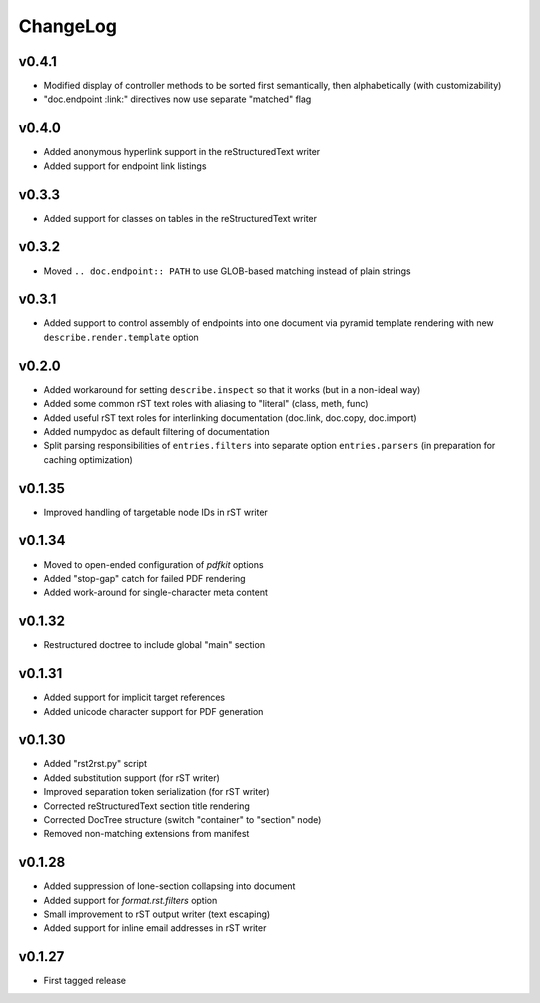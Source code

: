 =========
ChangeLog
=========


v0.4.1
======

* Modified display of controller methods to be sorted first
  semantically, then alphabetically (with customizability)
* "doc.endpoint :link:" directives now use separate "matched" flag


v0.4.0
======

* Added anonymous hyperlink support in the reStructuredText writer
* Added support for endpoint link listings


v0.3.3
======

* Added support for classes on tables in the reStructuredText writer


v0.3.2
======

* Moved ``.. doc.endpoint:: PATH`` to use GLOB-based matching instead
  of plain strings


v0.3.1
======

* Added support to control assembly of endpoints into one document via
  pyramid template rendering with new ``describe.render.template``
  option


v0.2.0
======

* Added workaround for setting ``describe.inspect`` so that it works
  (but in a non-ideal way)
* Added some common rST text roles with aliasing to "literal" (class,
  meth, func)
* Added useful rST text roles for interlinking documentation
  (doc.link, doc.copy, doc.import)
* Added numpydoc as default filtering of documentation
* Split parsing responsibilities of ``entries.filters`` into separate
  option ``entries.parsers`` (in preparation for caching optimization)


v0.1.35
=======

* Improved handling of targetable node IDs in rST writer


v0.1.34
=======

* Moved to open-ended configuration of `pdfkit` options
* Added "stop-gap" catch for failed PDF rendering
* Added work-around for single-character meta content


v0.1.32
=======

* Restructured doctree to include global "main" section


v0.1.31
=======

* Added support for implicit target references
* Added unicode character support for PDF generation


v0.1.30
=======

* Added "rst2rst.py" script
* Added substitution support (for rST writer)
* Improved separation token serialization (for rST writer)
* Corrected reStructuredText section title rendering
* Corrected DocTree structure (switch "container" to "section" node)
* Removed non-matching extensions from manifest


v0.1.28
=======

* Added suppression of lone-section collapsing into document
* Added support for `format.rst.filters` option
* Small improvement to rST output writer (text escaping)
* Added support for inline email addresses in rST writer


v0.1.27
=======

* First tagged release
